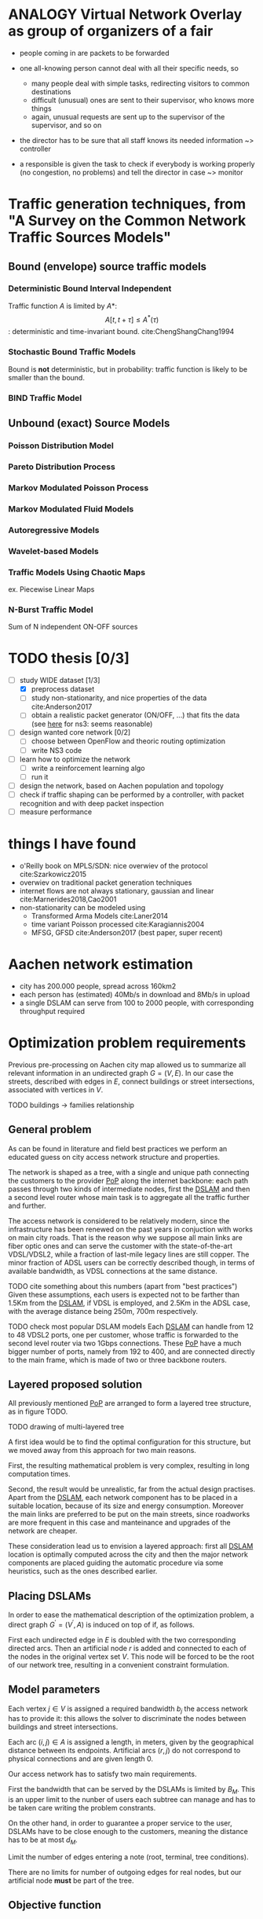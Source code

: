 #+STARTUP: latexpreview
#+STARTUP: indent
#+LATEX_HEADER: \usepackage{mathtools}
#+LATEX_HEADER: \usepackage{glossaries}
#+latex_header_extra: \newacronym{pop}{PoP}{Point of Presence}
#+latex_header_extra: \newacronym{dslam}{DSLAM}{Digital Subscriber Line Access Multiplexer}

#+OPTIONS: toc:nil

* ANALOGY Virtual Network Overlay as group of organizers of a fair
- people coming in are packets to be forwarded

- one all-knowing person cannot deal with all their specific needs, so
  - many people deal with simple tasks, redirecting visitors to common destinations
  - difficult (unusual) ones are sent to their supervisor, who knows more things
  - again, unusual requests are sent up to the supervisor of the supervisor, and so on

- the director has to be sure that all staff knows its needed information ~> controller

- a responsible is given the task to check if everybody is working properly (no congestion, no problems) and tell the director in case ~> monitor

* Traffic generation techniques, from "A Survey on the Common Network Traffic Sources Models"
** Bound (envelope) source traffic models
*** Deterministic Bound Interval Independent
Traffic function $A$ is limited by $A*$: $$ A[t,\, t + \tau] \le A^*(\tau) $$: deterministic and time-invariant bound.
cite:ChengShangChang1994

*** Stochastic Bound Traffic Models
Bound is *not* deterministic, but in probability: traffic function is likely to be smaller than the bound.

*** BIND Traffic Model

** Unbound (exact) Source Models

*** Poisson Distribution Model

*** Pareto Distribution Process

*** Markov Modulated Poisson Process

*** Markov Modulated Fluid Models

*** Autoregressive Models

*** Wavelet-based Models

*** Traffic Models Using Chaotic Maps
ex. Piecewise Linear Maps

*** N-Burst Traffic Model
Sum of N independent ON-OFF sources

* TODO thesis [0/3]
- [-] study WIDE dataset [1/3]
  - [X] preprocess dataset
  - [ ] study non-stationarity, and nice properties of the data cite:Anderson2017
  - [ ] obtain a realistic packet generator (ON/OFF, ...) that fits the data (see [[https://www.nsnam.org/docs/release/3.3/doxygen/application.html][here]] for ns3: seems reasonable)
- [ ] design wanted core network [0/2]
  - [ ] choose between OpenFlow and theoric routing optimization
  - [ ] write NS3 code
- [ ] learn how to optimize the network
  - [ ] write a reinforcement learning algo
  - [ ] run it

- [ ] design the network, based on Aachen population and topology
- [ ] check if traffic shaping can be performed by a controller, with packet recognition and with deep packet inspection
- [ ] measure performance

* things I have found
- o'Reilly book on MPLS/SDN: nice overwiev of the protocol cite:Szarkowicz2015
- overwiev on traditional packet generation techniques
- internet flows are not always stationary, gaussian and linear cite:Marnerides2018,Cao2001
- non-stationarity can be modeled using
  - Transformed Arma Models cite:Laner2014
  - time variant Poisson processed cite:Karagiannis2004
  - MFSG, GFSD cite:Anderson2017 (best paper, super recent)

* Aachen network estimation
- city has 200.000 people, spread across 160km2
- each person has (estimated) 40Mb/s in download and 8Mb/s in upload
- a single DSLAM can serve from 100 to 2000 people, with corresponding throughput required

* Optimization problem requirements
Previous pre-processing on Aachen city map allowed us to summarize all relevant information in an undirected graph $G=(V, \,E)$.
In our case the streets, described with edges in $E$, connect buildings or street intersections, associated with vertices in $V$.

TODO buildings -> families relationship

** General problem
As can be found in literature and field best practices we perform an educated guess on city access network structure and properties.

The network is shaped as a tree, with a single and unique path connecting the customers to the provider [[ac:pop][PoP]] along the internet backbone: each path passes through two kinds of intermediate nodes, first the [[acp:dslam][DSLAM]] and then a second level router whose main task is to aggregate all the traffic further and further.

The access network is considered to be relatively modern, since the infrastructure has been renewed on the past years in conjuction with works on main city roads.
That is the reason why we suppose all main links are fiber optic ones and can serve the customer with the state-of-the-art VDSL/VDSL2, while a fraction of last-mile legacy lines are still copper.
The minor fraction of ADSL users can be correctly described though, in terms of available bandwidth, as VDSL connections at the same distance.

TODO cite something about this numbers (apart from "best practices")
Given these assumptions, each users is expected not to be farther than 1.5Km from the [[ac:dslam][DSLAM]], if VDSL is employed, and 2.5Km in the ADSL case, with the average distance being 250m, 700m respectively.

TODO check most popular DSLAM models
Each [[ac:dslam][DSLAM]] can handle from 12 to 48 VDSL2 ports, one per customer, whose traffic is forwarded to the second level router via two 1Gbps connections.
These [[acp:pop][PoP]] have a much bigger number of ports, namely from 192 to 400, and are connected directly to the main frame, which is made of two or three backbone routers.

** Layered proposed solution
All previously mentioned [[acp:pop][PoP]] are arranged to form a layered tree structure, as in figure TODO.

TODO drawing of multi-layered tree

A first idea would be to find the optimal configuration for this structure, but we moved away from this approach for two main reasons.

First, the resulting mathematical problem is very complex, resulting in long computation times.

Second, the result would be unrealistic, far from the actual design practises.
Apart from the [[acp:dslam][DSLAM]], each network component has to be placed in a suitable location, because of its size and energy consumption.
Moreover the main links are preferred to be put on the main streets, since roadworks are more frequent in this case and manteinance and upgrades of the network are cheaper.

These consideration lead us to envision a layered approach: first all [[acp:dslam][DSLAM]] location is optimally computed across the city and then the major network components are placed guiding the automatic procedure via some heuristics, such as the ones described earlier.

** Placing DSLAMs
In order to ease the mathematical description of the optimization problem, a direct graph $G^\prime = (V^\prime, A)$ is induced on top of if, as follows.

\begin{equation}
  \begin{dcases}
    V^\prime = V \cup \{r\} \\
    A = \left\{ (i,\,j), (j,\,i) ~ \forall \{i, j\} \in E \right\} \cup
        \left\{ (r,\,j) ~ \forall j \in V \right\}
  \end{dcases}
\end{equation}

First each undirected edge in $E$ is doubled with the two corresponding directed arcs.
Then an artificial node $r$ is added and connected to each of the nodes in the original vertex set $V$. This node will be forced to be the root of our network tree, resulting in a convenient constraint formulation.




** Model parameters

Each vertex $j \in V$ is assigned a required bandwidth $b_j$ the access network has to provide it: this allows the solver to discriminate the nodes between buildings and street intersections.

Each arc $(i,\,j) \in A$ is assigned a length, in meters, given by the geographical distance between its endpoints.
Artificial arcs $(r,\,j)$ do not correspond to physical connections and are given length 0.

Our access network has to satisfy two main requirements.

First the bandwidth that can be served by the DSLAMs is limited by $B_M$.
This is an upper limit to the nunber of users each subtree can manage and has to be taken care writing the problem constrants.

On the other hand, in order to guarantee a proper service to the user, DSLAMs have to be close enough to the customers, meaning the distance has to be at most $d_M$.




Limit the number of edges entering a note (root, terminal, tree conditions).

\begin{equation}
  \sum_{e \in \delta^-(j)} x_e ~
  \begin{dcases}
    = 0 & j = r \\
    = 1 & j \in T \\
    \le 1 & \text{otherwise}
  \end{dcases}
\end{equation}

There are no limits for number of outgoing edges for real nodes,
but our artificial node *must* be part of the tree.

\begin{equation}
  \sum_{e \in \delta^+(r)} x_e > 0
\end{equation}

** Objective function

\begin{equation}
  \min
  \sum_{t \in T} d_t \, c_f
  + \sum_{e \in E} x_e \, c_e
  + \sum_{j \in V} r_j \, c_D
\end{equation}

** Distance counter
Set the distance counter $d_j$ to be the distance from the root
of the tree that node $j$ belongs to.

If $j$ has no tree (or it is the root if its tree), set it to zero.

\begin{equation}
  d_j \le \left( \sum_{e \in \delta^-(j)} x_e \right) d_M
\end{equation}

\begin{equation}
  \implies
  \begin{dcases}
    d_j \le 0 & \sum_{e \in \delta^-(j)} x_e = 0 \\
    d_j \le d_M & \sum_{e \in \delta^-(j)} x_e = 1
  \end{dcases}
\end{equation}

Which then combines with domain constraint on the distance.

\begin{equation}
  d_j \ge 0
\end{equation}

If arc is active, make distance counter /effectively/ a counter.

Given previous relationships, distance differences are valued in

\begin{equation}
  d_j - d_i \in [- d_M, d_M]
\end{equation}

These equations fix the distance increment to $l_{ij}$, edge length,
when there is a connection.

\begin{equation}
  d_j - d_i \le l_{ij} + (d_M - l_{ij}) (1 - x_{ij})
\end{equation}

\begin{equation}
  \implies
  \begin{dcases}
    d_j - d_i \le d_M & x_{ij} = 0 \\
    d_j - d_i \le l_{ij} & x_{ij} = 1
  \end{dcases}
\end{equation}

\begin{equation}
  d_j - d_i \ge l_{ij} - \left( d_M + l_{ij} \right) (1 - x_{ij})
\end{equation}

\begin{equation}
  \implies
  \begin{dcases}
    d_j - d_i \ge - d_M & x_{ij} = 0 \\
    d_j - d_i \ge l_{ij} & x_{ij} = 1
  \end{dcases}
\end{equation}

** Terminal reachability
Each building is connected to one of the trees.

\begin{equation}
  \forall t \in T,
  \sum_{e \in \delta^-(t)} x_e = 1
\end{equation}

** Counting root nodes
Let $\delta_M$ be the maximum degree of the nodes in $G$.
NOTE that by construction out-degree is equal to the in-degree and the original (undirected) one

\begin{equation}
  r^\prime_j =
  \frac{1}{\delta_M}
  \underbrace{ \left( \sum_{e \in \delta^+(j)} x_e \right) }_A -
  \underbrace{ \sum_{e \in \delta^-(j)} x_e }_B
\end{equation}

Note that $A \in \{0, \, \cdots, \, \delta_M\}$, $B \in \{0, \, 1\}$, so

\begin{equation}
  r^\prime_j ~ \begin{dcases}
    \in (0, 1] & j \text{ is root of its tree} \\
    = 0 & j \text{ is not part of any tree} \\
    < 0 & j \text{ is not the root of its tree} \\
  \end{dcases} \\
\end{equation}

Given this metric, $r_j$ is an indicator of the node $j$ being root or not.
$r^\prime_j \le 0 \wedge r_j = 1$ is "discouraged" by objective function.

# TODO check if another constraint is needed here with "<=", just to be sure

\begin{equation}
  \begin{dcases}
    r_j \ge r^\prime_j \\
    r_j \in \{0, 1\}
  \end{dcases}
\end{equation}

\begin{equation}
  r_j =
  \begin{dcases}
    1 & j \text{ is root of its tree} \\
    0 & j \text{ otherwise} \\
  \end{dcases}
\end{equation}

** Counting terminals per tree
Let $n_e$ the number of users (terminals) served by edge $e$ and $n_M$ the possible
number of user served by each DSLAM.
$p_i$ is the number of users at terminal $i$.

\begin{equation}
  \forall t \in T, \sum_{e \in \delta^-(t)} n_e = p_i
\end{equation}

$n_e$ is different from 0 only if arc is active.
Artificial arcs from root $r$ to first-level nodes are virtual, thus unlimited.

\begin{equation}
  \forall e \notin \delta^+(r),\, 0 \le n_e \le x_e \, n_M
\end{equation}

$n_e$ value must propagate from terminals to the first level nodes.
NOTE that root is artificial and can handle unlimited number of users

\begin{equation}
  \forall j \neq r, \sum_{e \in \delta^-(j)} n_e = \sum_{e \in \delta^+(j)} n_e
\end{equation}


* COMMENT Local variables
# Local Variables:
# eval: (add-hook 'after-save-hook 'org-render-latex-fragments t t)
# End:
